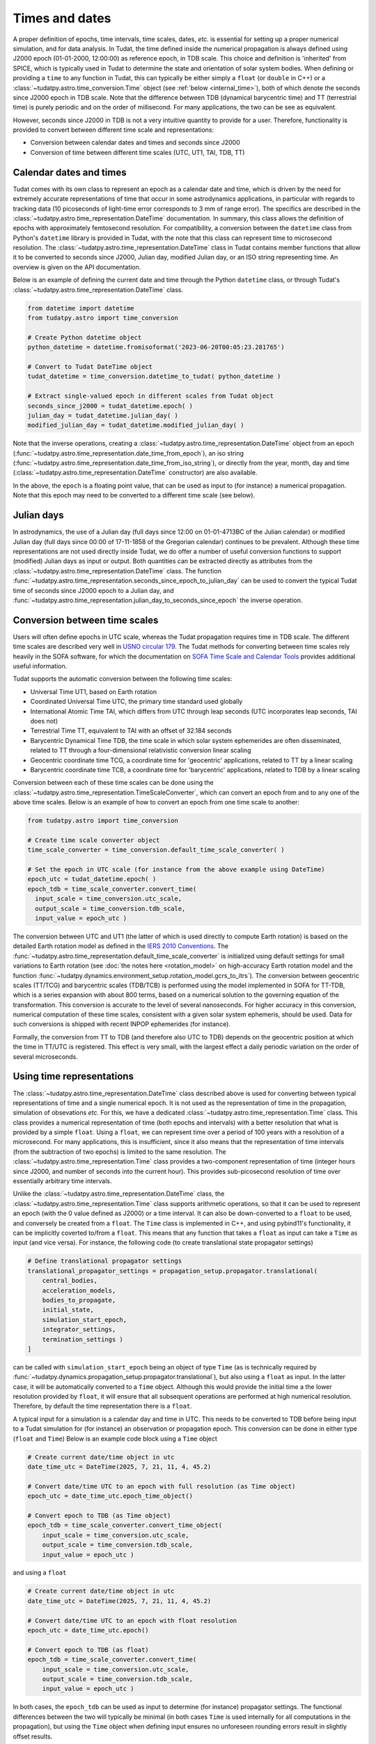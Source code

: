 .. _times_and_dates:

===============
Times and dates
===============

A proper definition of epochs, time intervals, time scales, dates, *etc.* is essential for setting up a proper numerical simulation, and for data analysis. In Tudat, the time defined inside the numerical propagation is always defined using J2000 epoch (01-01-2000, 12:00:00) as reference epoch, in TDB scale. This choice and definition is 'inherited' from SPICE, which is typically used in Tudat to determine the state and orientation of solar system bodies. When defining or providing a ``time`` to any function in Tudat, this can typically be either simply a ``float`` (or ``double`` in C++) or a :class:`~tudatpy.astro.time_conversion.Time` object (see :ref:`below <internal_time>`), both of which denote the seconds since J2000 epoch in TDB scale. Note that the difference between TDB (dynamical barycentric time) and TT (terrestrial time) is purely periodic and on the order of millisecond. For many applications, the two can be see as equivalent.

However, seconds since J2000 in TDB is not a very intuitive quantity to provide for a user. Therefore, functionality is provided to convert between different time scale and representations:

* Conversion between calendar dates and times and seconds since J2000
* Conversion of time between different time scales (UTC, UT1, TAI, TDB, TT)

Calendar dates and times
========================

Tudat comes with its own class to represent an epoch as a calendar date and time, which is driven by the need for extremely accurate representations of time that occur in some astrodynamics applications, in particular with regards to tracking data (10 picoseconds of light-time error corresponds to 3 mm of range error).
The specifics are described in the :class:`~tudatpy.astro.time_representation.DateTime` documentation. In summary, this class allows the definition of epochs with approximately femtosecond resolution. For compatibility, a conversion between the ``datetime`` class from Python's ``datetime`` library is provided in Tudat, with the note that this class can represent time to microsecond resolution. The :class:`~tudatpy.astro.time_representation.DateTime` class in Tudat contains member functions that allow it to be converted to seconds since J2000, Julian day, modified Julian day, or an ISO string representing time. An overview is given on the API documentation.

Below is an example of defining the current date and time through the Python ``datetime`` class, or through Tudat's :class:`~tudatpy.astro.time_representation.DateTime` class.

.. code-block:: python

  from datetime import datetime
  from tudatpy.astro import time_conversion

  # Create Python datetime object
  python_datetime = datetime.fromisoformat('2023-06-20T00:05:23.281765')

  # Convert to Tudat DateTime object
  tudat_datetime = time_conversion.datetime_to_tudat( python_datetime )

  # Extract single-valued epoch in different scales from Tudat object
  seconds_since_j2000 = tudat_datetime.epoch( )
  julian_day = tudat_datetime.julian_day( )
  modified_julian_day = tudat_datetime.modified_julian_day( )

Note that the inverse operations, creating a :class:`~tudatpy.astro.time_representation.DateTime` object from an epoch (:func:`~tudatpy.astro.time_representation.date_time_from_epoch`),
an iso string (:func:`~tudatpy.astro.time_representation.date_time_from_iso_string`), or directly from the year, month, day and time
(:class:`~tudatpy.astro.time_representation.DateTime`  constructor) are also available.

In the above, the ``epoch`` is a floating point value, that can be used as input to (for instance) a numerical propagation.
Note that this epoch may need to be converted to a different time scale (see below).

Julian days
===========

In astrodynamics, the use of a Julian day (full days since 12:00 on 01-01-4713BC of the Julian calendar) or modified Julian day (full days since 00:00 of 17-11-1858 of the Gregorian calendar)
continues to be prevalent. Although these time representations are not used directly inside Tudat, we do offer a number of useful conversion functions
to support (modified) Julian days as input or output. Both quantities can be extracted directly as attributes from the :class:`~tudatpy.astro.time_representation.DateTime` class.
The function :func:`~tudatpy.astro.time_representation.seconds_since_epoch_to_julian_day` can be used to convert the typical Tudat time of seconds since J2000 epoch to a Julian day,
and :func:`~tudatpy.astro.time_representation.julian_day_to_seconds_since_epoch` the inverse operation.

Conversion between time scales
==============================

Users will often define epochs in UTC scale, whereas the Tudat propagation requires time in TDB scale. The different time scales are described very well in `USNO circular 179 <https://aa.usno.navy.mil/downloads/Circular_179.pdf>`_. The Tudat methods for converting between time scales rely heavily in the SOFA software, for which the documentation on `SOFA Time Scale and Calendar Tools <https://www.iausofa.org/sofa_ts_c.pdf>`_ provides additional useful information.

Tudat supports the automatic conversion between the following time scales:

* Universal Time UT1, based on Earth rotation
* Coordinated Universal Time UTC, the primary time standard used globally
* International Atomic Time TAI, which differs from UTC through leap seconds (UTC incorporates leap seconds, TAI does not)
* Terrestrial Time TT, equivalent to TAI with an offset of 32.184 seconds
* Barycentric Dynamical Time TDB, the time scale in which solar system ephemerides are often disseminated, related to TT through a four-dimensional relativistic conversion linear scaling
* Geocentric coordinate time TCG, a coordinate time for 'geocentric' applications, related to TT by a linear scaling
* Barycentric coordinate time TCB, a coordinate time for 'barycentric' applications, related to TDB by a linear scaling

Conversion between each of these time scales can be done using the :class:`~tudatpy.astro.time_representation.TimeScaleConverter`, which can convert an epoch from and to any one of the above time scales. Below is an example of how to convert an epoch from one time scale to another:

.. code-block:: python

  from tudatpy.astro import time_conversion

  # Create time scale converter object
  time_scale_converter = time_conversion.default_time_scale_converter( )

  # Set the epoch in UTC scale (for instance from the above example using DateTime)
  epoch_utc = tudat_datetime.epoch( )
  epoch_tdb = time_scale_converter.convert_time( 
    input_scale = time_conversion.utc_scale, 
    output_scale = time_conversion.tdb_scale,
    input_value = epoch_utc )

The conversion between UTC and UT1 (the latter of which is used directly to compute Earth rotation) is based on the detailed Earth rotation model as defined in the `IERS 2010 Conventions <https://www.iers.org/SharedDocs/Publikationen/EN/IERS/Publications/tn/TechnNote36/tn36.pdf>`_. The :func:`~tudatpy.astro.time_representation.default_time_scale_converter` is initialized using default settings for small variations to Earth rotation (see :doc:`the notes here <rotation_model>` on high-accuracy Earth rotation model and the function :func:`~tudatpy.dynamics.environment_setup.rotation_model.gcrs_to_itrs`). The conversion between geocentric scales (TT/TCG) and barycentric scales (TDB/TCB) is performed using the model implemented in SOFA for TT-TDB, which is a series expansion with about 800 terms, based on a numerical solution to the governing equation of the transformation. This conversion is accurate to the level of several nanoseconds. For higher accuracy in this conversion, numerical computation of these time scales, consistent with a given solar system ephemeris, should be used. Data for such conversions is shipped with recent INPOP ephemerides (for instance).

Formally, the conversion from TT to TDB (and therefore also UTC to TDB) depends on the geocentric position at which the time in TT/UTC is registered. This effect is very small, with the largest effect a daily periodic variation on the order of several microseconds.

.. _internal_time:

Using time representations
==========================

The :class:`~tudatpy.astro.time_representation.DateTime` class described above is used for converting between typical representations of time and a single numerical epoch. It is not used as the representation of time in the propagation, simulation of obsevations *etc.* For this, we have a dedicated :class:`~tudatpy.astro.time_representation.Time` class. This class provides a numerical representation of time (both epochs and intervals) with a better resolution that what is provided by a simple ``float``. Using a ``float``, we can represent time over a period of 100 years with a resolution of a microsecond. For many applications, this is insufficient, since it also means that the representation of time intervals (from the subtraction of two epochs) is limited to the same resolution. The :class:`~tudatpy.astro.time_representation.Time` class provides a two-component representation of time (integer hours since J2000, and number of seconds into the current hour). This provides sub-picosecond resolution of time over essentially arbitrary time intervals.

Unlike the :class:`~tudatpy.astro.time_representation.DateTime` class, the :class:`~tudatpy.astro.time_representation.Time` class supports arithmetic operations, so that it can be used to represent an epoch (with the 0 value defined as J2000) or a time interval. It can also be down-converted to a ``float`` to be used, and conversely be created from a ``float``. The ``Time`` class is implemented in C++, and using pybind11's functionality, it can be implicitly coverted to/from a ``float``. This means that any function that takes a ``float`` as input can take a ``Time`` as input (and vice versa). For instance, the following code (to create translational state propagator settings)

.. code-block:: python

    # Define translational propagator settings
    translational_propagator_settings = propagation_setup.propagator.translational(
        central_bodies,
        acceleration_models,
        bodies_to_propagate,
        initial_state,
        simulation_start_epoch,
        integrator_settings,
        termination_settings )
    ]

can be called with ``simulation_start_epoch`` being an object of type ``Time`` (as is technically required by :func:`~tudatpy.dynamics.propagation_setup.propagator.translational`), but also using a ``float`` as input. In the latter case, it will be automatically converted to a ``Time`` object. Although this would provide the initial time a the lower resolution provided by ``float``, it will ensure that all subsequent operations are performed at high numerical resolution. Therefore, by default the time representation there is a ``float``.

A typical input for a simulation is a calendar day and time in UTC. This needs to be converted to TDB before being input to a Tudat simulation for (for instance) an observation or propagation epoch. This conversion can be done in either type (``float`` and ``Time``) Below is an example code block using a ``Time`` object

.. code-block:: python

    # Create current date/time object in utc
    date_time_utc = DateTime(2025, 7, 21, 11, 4, 45.2)

    # Convert date/time UTC to an epoch with full resolution (as Time object)
    epoch_utc = date_time_utc.epoch_time_object()

    # Convert epoch to TDB (as Time object)
    epoch_tdb = time_scale_converter.convert_time_object(
        input_scale = time_conversion.utc_scale,
        output_scale = time_conversion.tdb_scale,
        input_value = epoch_utc )

and using a ``float``

.. code-block:: python

    # Create current date/time object in utc
    date_time_utc = DateTime(2025, 7, 21, 11, 4, 45.2)

    # Convert date/time UTC to an epoch with float resolution
    epoch_utc = date_time_utc.epoch()

    # Convert epoch to TDB (as float)
    epoch_tdb = time_scale_converter.convert_time(
        input_scale = time_conversion.utc_scale,
        output_scale = time_conversion.tdb_scale,
        input_value = epoch_utc )

In both cases, the ``epoch_tdb`` can be used as input to determine (for instance) propagator settings. The functional differences between the two will typically be minimal (in both cases ``Time`` is used internally for all computations in the propagation), but using the ``Time`` object when defining input ensures no unforeseen rounding errors result in slightly offset results.

Although internal operations in propagation, *etc.* will be done at high resolution time representation, typical post-processing and analysis of results does not require such resolution. Moreover, using a ``float`` as time representation is easier for plotting, interacting with other libraries and data structures, *etc.* Therefore, the default time representation in output data is a ``float``. For instance, the type of the propagation state history in :attr:`~tudatpy.dynamics.propagation.SingleArcSimulationResults.state_history` is a ``dict[float, np.ndarray]``, where it must be stresses that this is down-converted from the internal representation that uses ``Time`` as independent variable. For users requiring the high-precision time representation as output, the :attr:`~tudatpy.dynamics.propagation.SingleArcSimulationResults.state_history_time_object` is available. A similar structure (functions seemingly duplicated, with one having the ``_time_object`` suffix) can be found in a number of places, which is provided to allow (i) easy interation with output data in ``float`` representation (ii) full resolution data using ``Time`` when users require it.





